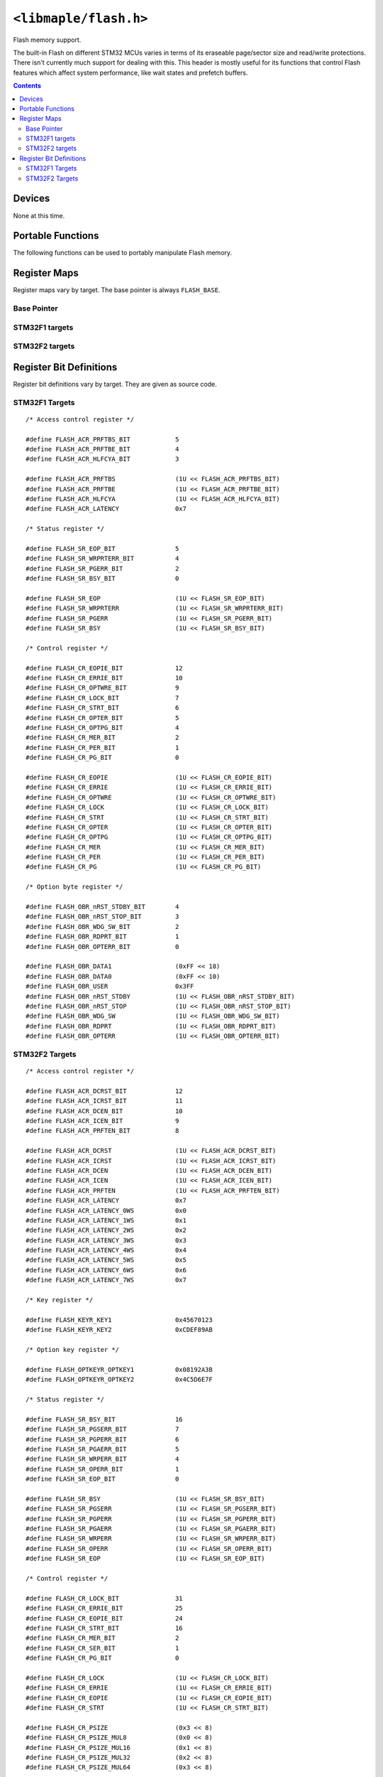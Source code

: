 .. highlight:: c
.. _libmaple-flash:

``<libmaple/flash.h>``
======================

Flash memory support.

The built-in Flash on different STM32 MCUs varies in terms of its
eraseable page/sector size and read/write protections. There isn't
currently much support for dealing with this. This header is mostly
useful for its functions that control Flash features which affect
system performance, like wait states and prefetch buffers.

.. contents:: Contents
   :local:

Devices
-------

None at this time.

Portable Functions
------------------

The following functions can be used to portably manipulate Flash memory.

.. doxygenfunction:: flash_set_latency
.. doxygenfunction:: flash_enable_features
.. doxygenfunction:: flash_enable_prefetch

Register Maps
-------------

Register maps vary by target. The base pointer is always ``FLASH_BASE``.

Base Pointer
~~~~~~~~~~~~

.. doxygendefine:: FLASH_BASE

STM32F1 targets
~~~~~~~~~~~~~~~

.. doxygenstruct:: stm32f1::flash_reg_map

STM32F2 targets
~~~~~~~~~~~~~~~

.. doxygenstruct:: stm32f2::flash_reg_map

Register Bit Definitions
------------------------

Register bit definitions vary by target. They are given as source
code.

STM32F1 Targets
~~~~~~~~~~~~~~~

::

    /* Access control register */

    #define FLASH_ACR_PRFTBS_BIT            5
    #define FLASH_ACR_PRFTBE_BIT            4
    #define FLASH_ACR_HLFCYA_BIT            3

    #define FLASH_ACR_PRFTBS                (1U << FLASH_ACR_PRFTBS_BIT)
    #define FLASH_ACR_PRFTBE                (1U << FLASH_ACR_PRFTBE_BIT)
    #define FLASH_ACR_HLFCYA                (1U << FLASH_ACR_HLFCYA_BIT)
    #define FLASH_ACR_LATENCY               0x7

    /* Status register */

    #define FLASH_SR_EOP_BIT                5
    #define FLASH_SR_WRPRTERR_BIT           4
    #define FLASH_SR_PGERR_BIT              2
    #define FLASH_SR_BSY_BIT                0

    #define FLASH_SR_EOP                    (1U << FLASH_SR_EOP_BIT)
    #define FLASH_SR_WRPRTERR               (1U << FLASH_SR_WRPRTERR_BIT)
    #define FLASH_SR_PGERR                  (1U << FLASH_SR_PGERR_BIT)
    #define FLASH_SR_BSY                    (1U << FLASH_SR_BSY_BIT)

    /* Control register */

    #define FLASH_CR_EOPIE_BIT              12
    #define FLASH_CR_ERRIE_BIT              10
    #define FLASH_CR_OPTWRE_BIT             9
    #define FLASH_CR_LOCK_BIT               7
    #define FLASH_CR_STRT_BIT               6
    #define FLASH_CR_OPTER_BIT              5
    #define FLASH_CR_OPTPG_BIT              4
    #define FLASH_CR_MER_BIT                2
    #define FLASH_CR_PER_BIT                1
    #define FLASH_CR_PG_BIT                 0

    #define FLASH_CR_EOPIE                  (1U << FLASH_CR_EOPIE_BIT)
    #define FLASH_CR_ERRIE                  (1U << FLASH_CR_ERRIE_BIT)
    #define FLASH_CR_OPTWRE                 (1U << FLASH_CR_OPTWRE_BIT)
    #define FLASH_CR_LOCK                   (1U << FLASH_CR_LOCK_BIT)
    #define FLASH_CR_STRT                   (1U << FLASH_CR_STRT_BIT)
    #define FLASH_CR_OPTER                  (1U << FLASH_CR_OPTER_BIT)
    #define FLASH_CR_OPTPG                  (1U << FLASH_CR_OPTPG_BIT)
    #define FLASH_CR_MER                    (1U << FLASH_CR_MER_BIT)
    #define FLASH_CR_PER                    (1U << FLASH_CR_PER_BIT)
    #define FLASH_CR_PG                     (1U << FLASH_CR_PG_BIT)

    /* Option byte register */

    #define FLASH_OBR_nRST_STDBY_BIT        4
    #define FLASH_OBR_nRST_STOP_BIT         3
    #define FLASH_OBR_WDG_SW_BIT            2
    #define FLASH_OBR_RDPRT_BIT             1
    #define FLASH_OBR_OPTERR_BIT            0

    #define FLASH_OBR_DATA1                 (0xFF << 18)
    #define FLASH_OBR_DATA0                 (0xFF << 10)
    #define FLASH_OBR_USER                  0x3FF
    #define FLASH_OBR_nRST_STDBY            (1U << FLASH_OBR_nRST_STDBY_BIT)
    #define FLASH_OBR_nRST_STOP             (1U << FLASH_OBR_nRST_STOP_BIT)
    #define FLASH_OBR_WDG_SW                (1U << FLASH_OBR_WDG_SW_BIT)
    #define FLASH_OBR_RDPRT                 (1U << FLASH_OBR_RDPRT_BIT)
    #define FLASH_OBR_OPTERR                (1U << FLASH_OBR_OPTERR_BIT)

STM32F2 Targets
~~~~~~~~~~~~~~~

::

    /* Access control register */

    #define FLASH_ACR_DCRST_BIT             12
    #define FLASH_ACR_ICRST_BIT             11
    #define FLASH_ACR_DCEN_BIT              10
    #define FLASH_ACR_ICEN_BIT              9
    #define FLASH_ACR_PRFTEN_BIT            8

    #define FLASH_ACR_DCRST                 (1U << FLASH_ACR_DCRST_BIT)
    #define FLASH_ACR_ICRST                 (1U << FLASH_ACR_ICRST_BIT)
    #define FLASH_ACR_DCEN                  (1U << FLASH_ACR_DCEN_BIT)
    #define FLASH_ACR_ICEN                  (1U << FLASH_ACR_ICEN_BIT)
    #define FLASH_ACR_PRFTEN                (1U << FLASH_ACR_PRFTEN_BIT)
    #define FLASH_ACR_LATENCY               0x7
    #define FLASH_ACR_LATENCY_0WS           0x0
    #define FLASH_ACR_LATENCY_1WS           0x1
    #define FLASH_ACR_LATENCY_2WS           0x2
    #define FLASH_ACR_LATENCY_3WS           0x3
    #define FLASH_ACR_LATENCY_4WS           0x4
    #define FLASH_ACR_LATENCY_5WS           0x5
    #define FLASH_ACR_LATENCY_6WS           0x6
    #define FLASH_ACR_LATENCY_7WS           0x7

    /* Key register */

    #define FLASH_KEYR_KEY1                 0x45670123
    #define FLASH_KEYR_KEY2                 0xCDEF89AB

    /* Option key register */

    #define FLASH_OPTKEYR_OPTKEY1           0x08192A3B
    #define FLASH_OPTKEYR_OPTKEY2           0x4C5D6E7F

    /* Status register */

    #define FLASH_SR_BSY_BIT                16
    #define FLASH_SR_PGSERR_BIT             7
    #define FLASH_SR_PGPERR_BIT             6
    #define FLASH_SR_PGAERR_BIT             5
    #define FLASH_SR_WRPERR_BIT             4
    #define FLASH_SR_OPERR_BIT              1
    #define FLASH_SR_EOP_BIT                0

    #define FLASH_SR_BSY                    (1U << FLASH_SR_BSY_BIT)
    #define FLASH_SR_PGSERR                 (1U << FLASH_SR_PGSERR_BIT)
    #define FLASH_SR_PGPERR                 (1U << FLASH_SR_PGPERR_BIT)
    #define FLASH_SR_PGAERR                 (1U << FLASH_SR_PGAERR_BIT)
    #define FLASH_SR_WRPERR                 (1U << FLASH_SR_WRPERR_BIT)
    #define FLASH_SR_OPERR                  (1U << FLASH_SR_OPERR_BIT)
    #define FLASH_SR_EOP                    (1U << FLASH_SR_EOP_BIT)

    /* Control register */

    #define FLASH_CR_LOCK_BIT               31
    #define FLASH_CR_ERRIE_BIT              25
    #define FLASH_CR_EOPIE_BIT              24
    #define FLASH_CR_STRT_BIT               16
    #define FLASH_CR_MER_BIT                2
    #define FLASH_CR_SER_BIT                1
    #define FLASH_CR_PG_BIT                 0

    #define FLASH_CR_LOCK                   (1U << FLASH_CR_LOCK_BIT)
    #define FLASH_CR_ERRIE                  (1U << FLASH_CR_ERRIE_BIT)
    #define FLASH_CR_EOPIE                  (1U << FLASH_CR_EOPIE_BIT)
    #define FLASH_CR_STRT                   (1U << FLASH_CR_STRT_BIT)

    #define FLASH_CR_PSIZE                  (0x3 << 8)
    #define FLASH_CR_PSIZE_MUL8             (0x0 << 8)
    #define FLASH_CR_PSIZE_MUL16            (0x1 << 8)
    #define FLASH_CR_PSIZE_MUL32            (0x2 << 8)
    #define FLASH_CR_PSIZE_MUL64            (0x3 << 8)

    #define FLASH_CR_SNB                    (0xF << 3)
    #define FLASH_CR_SNB_0                  (0x0 << 3)
    #define FLASH_CR_SNB_1                  (0x1 << 3)
    #define FLASH_CR_SNB_2                  (0x2 << 3)
    #define FLASH_CR_SNB_3                  (0x3 << 3)
    #define FLASH_CR_SNB_4                  (0x4 << 3)
    #define FLASH_CR_SNB_5                  (0x5 << 3)
    #define FLASH_CR_SNB_6                  (0x6 << 3)
    #define FLASH_CR_SNB_7                  (0x7 << 3)
    #define FLASH_CR_SNB_8                  (0x8 << 3)
    #define FLASH_CR_SNB_9                  (0x9 << 3)
    #define FLASH_CR_SNB_10                 (0xA << 3)
    #define FLASH_CR_SNB_11                 (0xB << 3)

    #define FLASH_CR_MER                    (1U << FLASH_CR_MER_BIT)
    #define FLASH_CR_SER                    (1U << FLASH_CR_SER_BIT)
    #define FLASH_CR_PG                     (1U << FLASH_CR_PG_BIT)

    /* Option control register */

    #define FLASH_OPTCR_NRST_STDBY_BIT      7
    #define FLASH_OPTCR_NRST_STOP_BIT       6
    #define FLASH_OPTCR_WDG_SW_BIT          5
    #define FLASH_OPTCR_OPTSTRT_BIT         1
    #define FLASH_OPTCR_OPTLOCK_BIT         0

    #define FLASH_OPTCR_NWRP                (0x3FF << 16)

    /* Excluded: The many level 1 values */
    #define FLASH_OPTCR_RDP                 (0xFF << 8)
    #define FLASH_OPTCR_RDP_LEVEL0          (0xAA << 8)
    #define FLASH_OPTCR_RDP_LEVEL2          (0xCC << 8)

    #define FLASH_OPTCR_USER                (0x7 << 5)
    #define FLASH_OPTCR_nRST_STDBY          (1U << FLASH_OPTCR_nRST_STDBY_BIT)
    #define FLASH_OPTCR_nRST_STOP           (1U << FLASH_OPTCR_nRST_STOP_BIT)
    #define FLASH_OPTCR_WDG_SW              (1U << FLASH_OPTCR_WDG_SW_BIT)

    #define FLASH_OPTCR_BOR_LEV             (0x3 << 2)
    #define FLASH_OPTCR_BOR_LEVEL3          (0x0 << 2)
    #define FLASH_OPTCR_BOR_LEVEL2          (0x1 << 2)
    #define FLASH_OPTCR_BOR_LEVEL1          (0x2 << 2)
    #define FLASH_OPTCR_BOR_OFF             (0x3 << 2)

    #define FLASH_OPTCR_OPTSTRT             (1U << FLASH_OPTCR_OPTSTRT_BIT)
    #define FLASH_OPTCR_OPTLOCK             (1U << FLASH_OPTCR_OPTLOCK_BIT)

